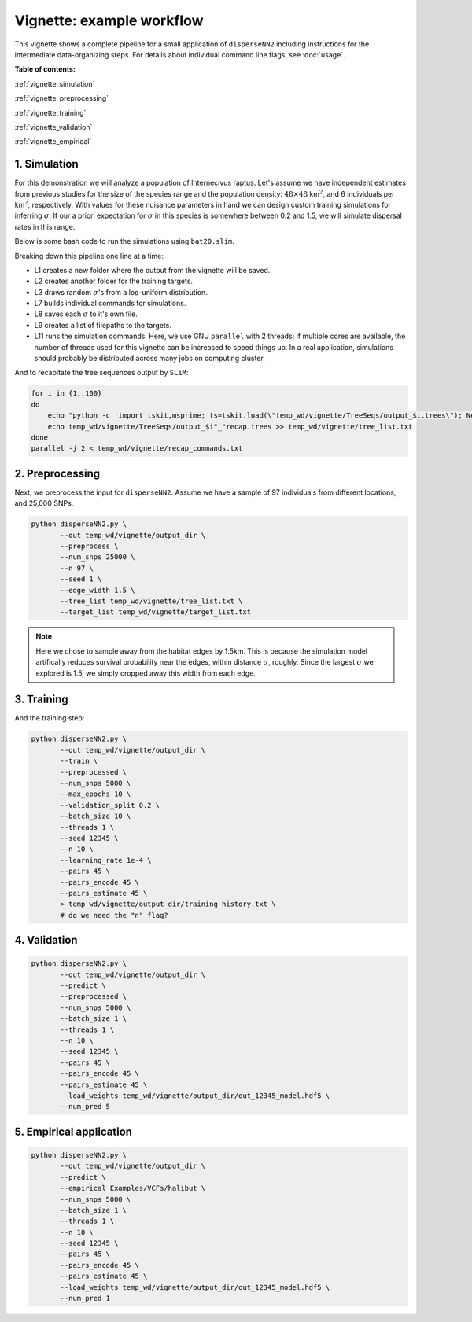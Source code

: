 Vignette: example workflow
==========================


This vignette shows a complete pipeline for a small application of ``disperseNN2`` including instructions for the intermediate data-organizing steps. For details about individual command line flags, see :doc:`usage`.



**Table of contents:**

:ref:`vignette_simulation`

:ref:`vignette_preprocessing`

:ref:`vignette_training`

:ref:`vignette_validation`

:ref:`vignette_empirical`

     

.. _vignette_simulation:

1. Simulation
-------------

For this demonstration we will analyze a population of Internecivus raptus. Let's assume we have independent estimates from previous studies for the size of the species range and the population density: :math:`48 \times 48` km\ :math:`^2`, and 6 individuals per km\ :math:`^2`, respectively. With values for these nuisance parameters in hand we can design custom training simulations for inferring :math:`\sigma`. If our a priori expectation for :math:`\sigma` in this species is somewhere between 0.2 and 1.5, we will simulate dispersal rates in this range.

Below is some bash code to run the simulations using ``bat20.slim``. 

.. code-block:: bash
   :linenos:

   mkdir -p temp_wd/vignette/TreeSeqs
   mkdir -p temp_wd/vignette/Targets		
   sigmas=$(python -c 'from scipy.stats import loguniform; print(*loguniform.rvs(0.2,1.5,size=100))')
   for i in {1..100}
   do
       sigma=$(echo $sigmas | awk -v var="$i" '{print $var}')
       echo "slim -d SEED=$i -d sigma=$sigma -d K=6 -d mu=0 -d r=1e-8 -d W=48 -d G=1e8 -d maxgens=100 -d OUTNAME=\"'temp_wd/vignette/TreeSeqs/output'\" SLiM_recipes/bat20.slim" >> temp_wd/vignette/sim_commands.txt
       echo $sigma > temp_wd/vignette/Targets/target_$i.txt
       echo temp_wd/vignette/Targets/target_$i.txt >> temp_wd/vignette/target_list.txt
   done
   parallel -j 2 < temp_wd/vignette/sim_commands.txt

Breaking down this pipeline one line at a time:

- L1 creates a new folder where the output from the vignette will be saved.
- L2 creates another folder for the training targets.
- L3 draws random :math:`\sigma`\'s from a log-uniform distribution.
- L7 builds individual commands for simulations.
- L8 saves each :math:`\sigma` to it's own file.
- L9 creates a list of filepaths to the targets.
- L11 runs the simulation commands. Here, we use GNU ``parallel`` with 2 threads; if multiple cores are available, the number of threads used for this vignette can be increased to speed things up. In a real application, simulations should probably be distributed across many jobs on computing cluster.

And to recapitate the tree sequences output by ``SLiM``:

.. code-block:: bash

		for i in {1..100}
		do
		    echo "python -c 'import tskit,msprime; ts=tskit.load(\"temp_wd/vignette/TreeSeqs/output_$i.trees\"); Ne=len(ts.individuals()); demography = msprime.Demography.from_tree_sequence(ts); demography[1].initial_size = Ne; ts = msprime.sim_ancestry(initial_state=ts, recombination_rate=1e-8, demography=demography, start_time=ts.metadata[\"SLiM\"][\"cycle\"],random_seed=$i,); ts.dump(\"temp_wd/vignette/TreeSeqs/output_$i"_"recap.trees\")'" >> temp_wd/vignette/recap_commands.txt
		    echo temp_wd/vignette/TreeSeqs/output_$i"_"recap.trees >> temp_wd/vignette/tree_list.txt
		done   
		parallel -j 2 < temp_wd/vignette/recap_commands.txt







.. _vignette_preprocessing:

2. Preprocessing
----------------

Next, we preprocess the input for ``disperseNN2``. Assume we have a sample of 97 individuals from different locations, and 25,000 SNPs.

.. code-block:: bash
		
		python disperseNN2.py \
		       --out temp_wd/vignette/output_dir \
                       --preprocess \
                       --num_snps 25000 \
                       --n 97 \
                       --seed 1 \
                       --edge_width 1.5 \
                       --tree_list temp_wd/vignette/tree_list.txt \
                       --target_list temp_wd/vignette/target_list.txt

.. note::

   Here we chose to sample away from the habitat edges by 1.5km. This is because the simulation model artifically reduces survival probability near the edges, within distance :math:`\sigma`, roughly. Since the largest :math:`\sigma` we explored is 1.5, we simply cropped away this width from each edge.





		       


.. _vignette_training:

3. Training
-----------

And the training step:

.. code-block:: bash

                python disperseNN2.py \
                       --out temp_wd/vignette/output_dir \
                       --train \
                       --preprocessed \
                       --num_snps 5000 \
                       --max_epochs 10 \
                       --validation_split 0.2 \
                       --batch_size 10 \
                       --threads 1 \
                       --seed 12345 \
                       --n 10 \
                       --learning_rate 1e-4 \
                       --pairs 45 \
                       --pairs_encode 45 \
                       --pairs_estimate 45 \
                       > temp_wd/vignette/output_dir/training_history.txt \
		       # do we need the "n" flag?


		       

.. _vignette_validation:

4. Validation
-------------

.. code-block:: bash

                python disperseNN2.py \
                       --out temp_wd/vignette/output_dir \
                       --predict \
                       --preprocessed \
                       --num_snps 5000 \
                       --batch_size 1 \
                       --threads 1 \
                       --n 10 \
                       --seed 12345 \
                       --pairs 45 \
                       --pairs_encode 45 \
                       --pairs_estimate 45 \
                       --load_weights temp_wd/vignette/output_dir/out_12345_model.hdf5 \
                       --num_pred 5










.. _vignette_empirical:

5. Empirical application
------------------------

.. code-block:: bash

		python disperseNN2.py \
                       --out temp_wd/vignette/output_dir \
		       --predict \
		       --empirical Examples/VCFs/halibut \
		       --num_snps 5000 \
		       --batch_size 1 \
		       --threads 1 \
		       --n 10 \
		       --seed 12345 \
                       --pairs 45 \
		       --pairs_encode 45 \
                       --pairs_estimate 45 \
                       --load_weights temp_wd/vignette/output_dir/out_12345_model.hdf5 \
                       --num_pred 1







